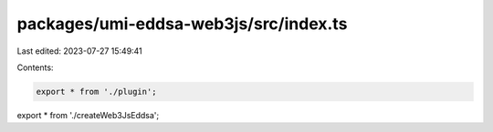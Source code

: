 packages/umi-eddsa-web3js/src/index.ts
======================================

Last edited: 2023-07-27 15:49:41

Contents:

.. code-block:: ts

    export * from './plugin';
export * from './createWeb3JsEddsa';


